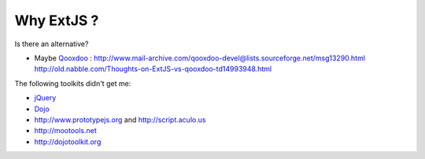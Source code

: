 Why ExtJS ?
-----------

Is there an alternative? 

- Maybe `Qooxdoo <http://qooxdoo.org>`_ :
  http://www.mail-archive.com/qooxdoo-devel@lists.sourceforge.net/msg13290.html
  http://old.nabble.com/Thoughts-on-ExtJS-vs-qooxdoo-td14993948.html

The following toolkits didn't get me:

- `jQuery <http://jquery.com>`_
- `Dojo <http://dojotoolkit.org/>`_  
- http://www.prototypejs.org and http://script.aculo.us
- http://mootools.net
- http://dojotoolkit.org


